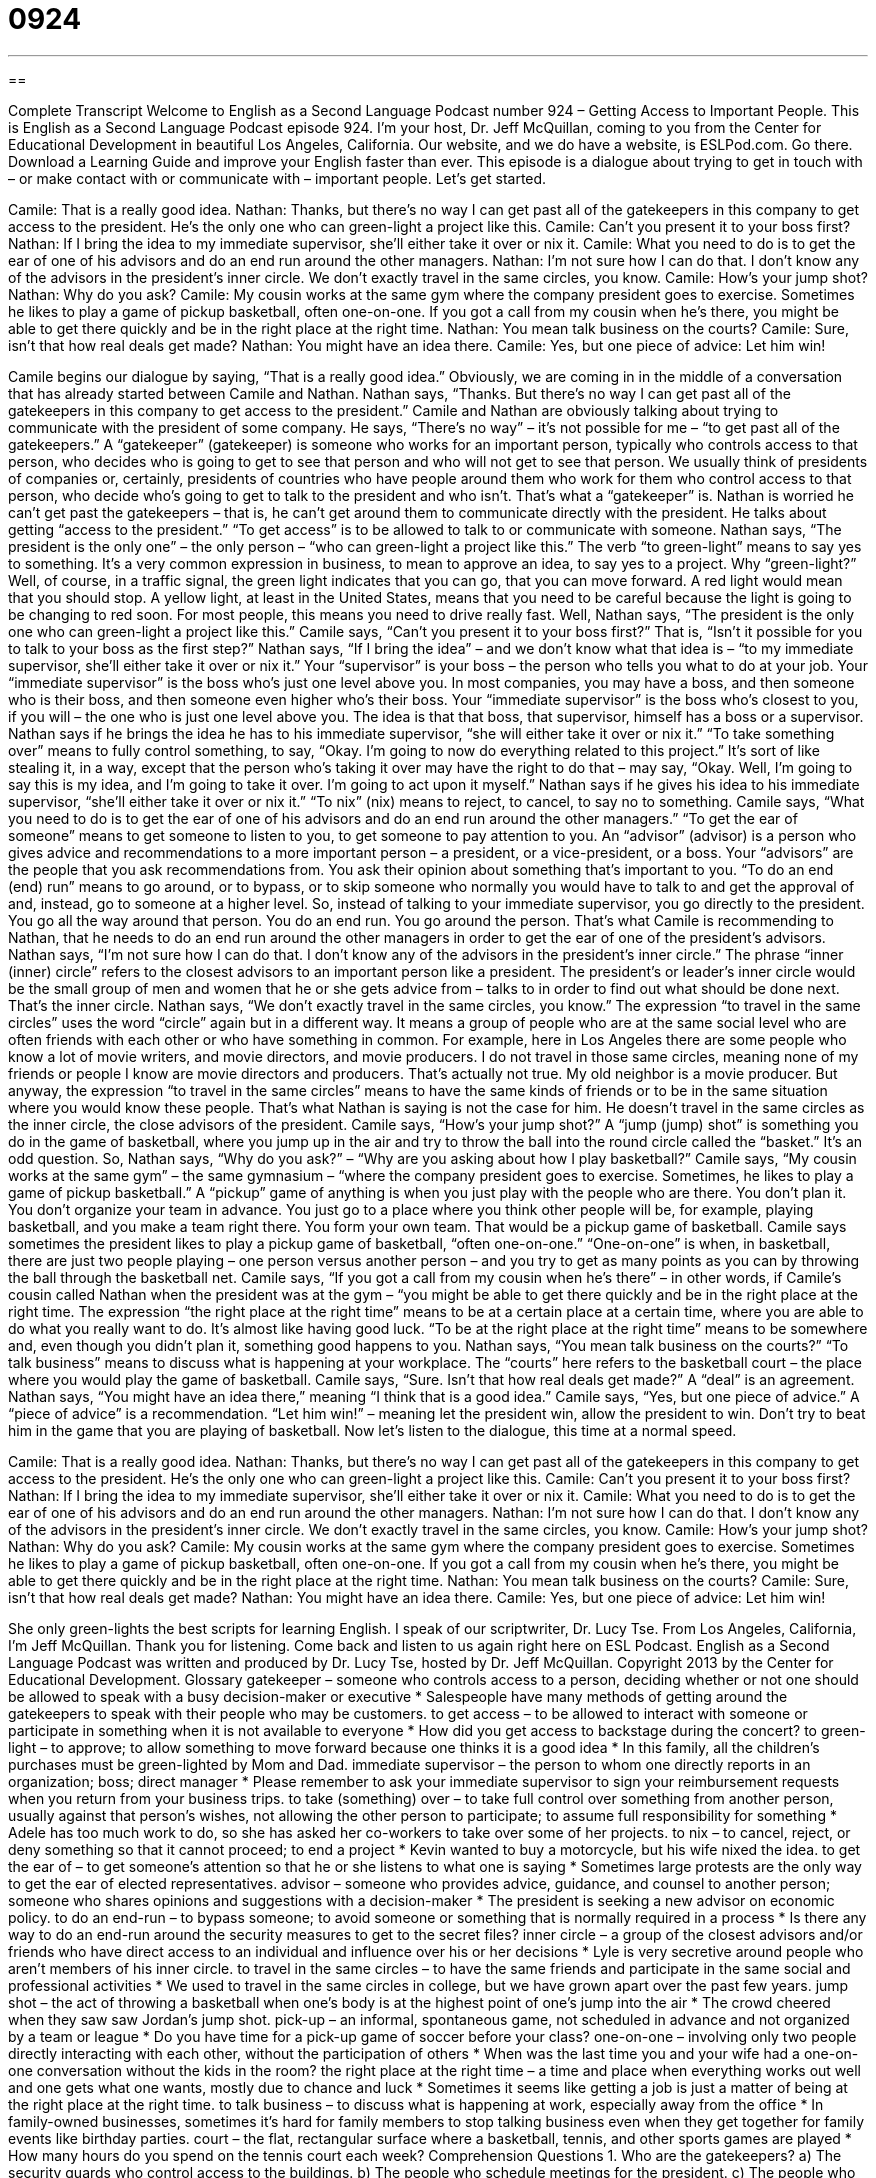 = 0924
:toc: left
:toclevels: 3
:sectnums:
:stylesheet: ../../../myAdocCss.css

'''

== 

Complete Transcript
Welcome to English as a Second Language Podcast number 924 – Getting Access to Important People.
This is English as a Second Language Podcast episode 924. I'm your host, Dr. Jeff McQuillan, coming to you from the Center for Educational Development in beautiful Los Angeles, California.
Our website, and we do have a website, is ESLPod.com. Go there. Download a Learning Guide and improve your English faster than ever.
This episode is a dialogue about trying to get in touch with – or make contact with or communicate with – important people. Let’s get started.
[start of dialogue]
Camile: That is a really good idea.
Nathan: Thanks, but there’s no way I can get past all of the gatekeepers in this company to get access to the president. He’s the only one who can green-light a project like this.
Camile: Can’t you present it to your boss first?
Nathan: If I bring the idea to my immediate supervisor, she’ll either take it over or nix it.
Camile: What you need to do is to get the ear of one of his advisors and do an end run around the other managers.
Nathan: I’m not sure how I can do that. I don’t know any of the advisors in the president’s inner circle. We don’t exactly travel in the same circles, you know.
Camile: How’s your jump shot?
Nathan: Why do you ask?
Camile: My cousin works at the same gym where the company president goes to exercise. Sometimes he likes to play a game of pickup basketball, often one-on-one. If you got a call from my cousin when he’s there, you might be able to get there quickly and be in the right place at the right time.
Nathan: You mean talk business on the courts?
Camile: Sure, isn’t that how real deals get made?
Nathan: You might have an idea there.
Camile: Yes, but one piece of advice: Let him win!
[end of dialogue]
Camile begins our dialogue by saying, “That is a really good idea.” Obviously, we are coming in in the middle of a conversation that has already started between Camile and Nathan. Nathan says, “Thanks. But there’s no way I can get past all of the gatekeepers in this company to get access to the president.” Camile and Nathan are obviously talking about trying to communicate with the president of some company.
He says, “There’s no way” – it’s not possible for me – “to get past all of the gatekeepers.” A “gatekeeper” (gatekeeper) is someone who works for an important person, typically who controls access to that person, who decides who is going to get to see that person and who will not get to see that person. We usually think of presidents of companies or, certainly, presidents of countries who have people around them who work for them who control access to that person, who decide who’s going to get to talk to the president and who isn’t. That’s what a “gatekeeper” is. Nathan is worried he can’t get past the gatekeepers – that is, he can’t get around them to communicate directly with the president. He talks about getting “access to the president.” “To get access” is to be allowed to talk to or communicate with someone.
Nathan says, “The president is the only one” – the only person – “who can green-light a project like this.” The verb “to green-light” means to say yes to something. It’s a very common expression in business, to mean to approve an idea, to say yes to a project. Why “green-light?” Well, of course, in a traffic signal, the green light indicates that you can go, that you can move forward. A red light would mean that you should stop. A yellow light, at least in the United States, means that you need to be careful because the light is going to be changing to red soon. For most people, this means you need to drive really fast.
Well, Nathan says, “The president is the only one who can green-light a project like this.” Camile says, “Can’t you present it to your boss first?” That is, “Isn’t it possible for you to talk to your boss as the first step?” Nathan says, “If I bring the idea” – and we don’t know what that idea is – “to my immediate supervisor, she’ll either take it over or nix it.” Your “supervisor” is your boss – the person who tells you what to do at your job. Your “immediate supervisor” is the boss who’s just one level above you. In most companies, you may have a boss, and then someone who is their boss, and then someone even higher who’s their boss. Your “immediate supervisor” is the boss who’s closest to you, if you will – the one who is just one level above you. The idea is that that boss, that supervisor, himself has a boss or a supervisor.
Nathan says if he brings the idea he has to his immediate supervisor, “she will either take it over or nix it.” “To take something over” means to fully control something, to say, “Okay. I’m going to now do everything related to this project.” It’s sort of like stealing it, in a way, except that the person who’s taking it over may have the right to do that – may say, “Okay. Well, I’m going to say this is my idea, and I’m going to take it over. I’m going to act upon it myself.” Nathan says if he gives his idea to his immediate supervisor, “she’ll either take it over or nix it.” “To nix” (nix) means to reject, to cancel, to say no to something.
Camile says, “What you need to do is to get the ear of one of his advisors and do an end run around the other managers.” “To get the ear of someone” means to get someone to listen to you, to get someone to pay attention to you. An “advisor” (advisor) is a person who gives advice and recommendations to a more important person – a president, or a vice-president, or a boss. Your “advisors” are the people that you ask recommendations from. You ask their opinion about something that’s important to you.
“To do an end (end) run” means to go around, or to bypass, or to skip someone who normally you would have to talk to and get the approval of and, instead, go to someone at a higher level. So, instead of talking to your immediate supervisor, you go directly to the president. You go all the way around that person. You do an end run. You go around the person. That’s what Camile is recommending to Nathan, that he needs to do an end run around the other managers in order to get the ear of one of the president’s advisors.
Nathan says, “I’m not sure how I can do that. I don’t know any of the advisors in the president’s inner circle.” The phrase “inner (inner) circle” refers to the closest advisors to an important person like a president. The president’s or leader’s inner circle would be the small group of men and women that he or she gets advice from – talks to in order to find out what should be done next. That’s the inner circle.
Nathan says, “We don’t exactly travel in the same circles, you know.” The expression “to travel in the same circles” uses the word “circle” again but in a different way. It means a group of people who are at the same social level who are often friends with each other or who have something in common. For example, here in Los Angeles there are some people who know a lot of movie writers, and movie directors, and movie producers. I do not travel in those same circles, meaning none of my friends or people I know are movie directors and producers. That’s actually not true. My old neighbor is a movie producer.
But anyway, the expression “to travel in the same circles” means to have the same kinds of friends or to be in the same situation where you would know these people. That’s what Nathan is saying is not the case for him. He doesn’t travel in the same circles as the inner circle, the close advisors of the president.
Camile says, “How’s your jump shot?” A “jump (jump) shot” is something you do in the game of basketball, where you jump up in the air and try to throw the ball into the round circle called the “basket.” It’s an odd question. So, Nathan says, “Why do you ask?” – “Why are you asking about how I play basketball?” Camile says, “My cousin works at the same gym” – the same gymnasium – “where the company president goes to exercise. Sometimes, he likes to play a game of pickup basketball.” A “pickup” game of anything is when you just play with the people who are there. You don’t plan it. You don’t organize your team in advance. You just go to a place where you think other people will be, for example, playing basketball, and you make a team right there. You form your own team. That would be a pickup game of basketball.
Camile says sometimes the president likes to play a pickup game of basketball, “often one-on-one.” “One-on-one” is when, in basketball, there are just two people playing – one person versus another person – and you try to get as many points as you can by throwing the ball through the basketball net. Camile says, “If you got a call from my cousin when he’s there” – in other words, if Camile’s cousin called Nathan when the president was at the gym – “you might be able to get there quickly and be in the right place at the right time. The expression “the right place at the right time” means to be at a certain place at a certain time, where you are able to do what you really want to do. It’s almost like having good luck. “To be at the right place at the right time” means to be somewhere and, even though you didn’t plan it, something good happens to you.
Nathan says, “You mean talk business on the courts?” “To talk business” means to discuss what is happening at your workplace. The “courts” here refers to the basketball court – the place where you would play the game of basketball. Camile says, “Sure. Isn’t that how real deals get made?” A “deal” is an agreement. Nathan says, “You might have an idea there,” meaning “I think that is a good idea.” Camile says, “Yes, but one piece of advice.” A “piece of advice” is a recommendation. “Let him win!” – meaning let the president win, allow the president to win. Don’t try to beat him in the game that you are playing of basketball.
Now let’s listen to the dialogue, this time at a normal speed.
[start of dialogue]
Camile: That is a really good idea.
Nathan: Thanks, but there’s no way I can get past all of the gatekeepers in this company to get access to the president. He’s the only one who can green-light a project like this.
Camile: Can’t you present it to your boss first?
Nathan: If I bring the idea to my immediate supervisor, she’ll either take it over or nix it.
Camile: What you need to do is to get the ear of one of his advisors and do an end run around the other managers.
Nathan: I’m not sure how I can do that. I don’t know any of the advisors in the president’s inner circle. We don’t exactly travel in the same circles, you know.
Camile: How’s your jump shot?
Nathan: Why do you ask?
Camile: My cousin works at the same gym where the company president goes to exercise. Sometimes he likes to play a game of pickup basketball, often one-on-one. If you got a call from my cousin when he’s there, you might be able to get there quickly and be in the right place at the right time.
Nathan: You mean talk business on the courts?
Camile: Sure, isn’t that how real deals get made?
Nathan: You might have an idea there.
Camile: Yes, but one piece of advice: Let him win!
[end of dialogue]
She only green-lights the best scripts for learning English. I speak of our scriptwriter, Dr. Lucy Tse.
From Los Angeles, California, I’m Jeff McQuillan. Thank you for listening. Come back and listen to us again right here on ESL Podcast.
English as a Second Language Podcast was written and produced by Dr. Lucy Tse, hosted by Dr. Jeff McQuillan. Copyright 2013 by the Center for Educational Development.
Glossary
gatekeeper – someone who controls access to a person, deciding whether or not one should be allowed to speak with a busy decision-maker or executive
* Salespeople have many methods of getting around the gatekeepers to speak with their people who may be customers.
to get access – to be allowed to interact with someone or participate in something when it is not available to everyone
* How did you get access to backstage during the concert?
to green-light – to approve; to allow something to move forward because one thinks it is a good idea
* In this family, all the children’s purchases must be green-lighted by Mom and Dad.
immediate supervisor – the person to whom one directly reports in an organization; boss; direct manager
* Please remember to ask your immediate supervisor to sign your reimbursement requests when you return from your business trips.
to take (something) over – to take full control over something from another person, usually against that person’s wishes, not allowing the other person to participate; to assume full responsibility for something
* Adele has too much work to do, so she has asked her co-workers to take over some of her projects.
to nix – to cancel, reject, or deny something so that it cannot proceed; to end a project
* Kevin wanted to buy a motorcycle, but his wife nixed the idea.
to get the ear of – to get someone’s attention so that he or she listens to what one is saying
* Sometimes large protests are the only way to get the ear of elected representatives.
advisor – someone who provides advice, guidance, and counsel to another person; someone who shares opinions and suggestions with a decision-maker
* The president is seeking a new advisor on economic policy.
to do an end-run – to bypass someone; to avoid someone or something that is normally required in a process
* Is there any way to do an end-run around the security measures to get to the secret files?
inner circle – a group of the closest advisors and/or friends who have direct access to an individual and influence over his or her decisions
* Lyle is very secretive around people who aren’t members of his inner circle.
to travel in the same circles – to have the same friends and participate in the same social and professional activities
* We used to travel in the same circles in college, but we have grown apart over the past few years.
jump shot – the act of throwing a basketball when one’s body is at the highest point of one’s jump into the air
* The crowd cheered when they saw saw Jordan’s jump shot.
pick-up – an informal, spontaneous game, not scheduled in advance and not organized by a team or league
* Do you have time for a pick-up game of soccer before your class?
one-on-one – involving only two people directly interacting with each other, without the participation of others
* When was the last time you and your wife had a one-on-one conversation without the kids in the room?
the right place at the right time – a time and place when everything works out well and one gets what one wants, mostly due to chance and luck
* Sometimes it seems like getting a job is just a matter of being at the right place at the right time.
to talk business – to discuss what is happening at work, especially away from the office
* In family-owned businesses, sometimes it’s hard for family members to stop talking business even when they get together for family events like birthday parties.
court – the flat, rectangular surface where a basketball, tennis, and other sports games are played
* How many hours do you spend on the tennis court each week?
Comprehension Questions
1. Who are the gatekeepers?
a) The security guards who control access to the buildings.
b) The people who schedule meetings for the president.
c) The people who decide who should be hired.
2. According to Nathan, what might his supervisor do if she hears his idea?
a) She might sell it to their competitors.
b) She might prevent it from being implemented.
c) She might tell the president it’s a stupid idea.
Answers at bottom.
What Else Does It Mean?
to get the ear of
The phrase “to get the ear of,” in this podcast, means to get someone’s attention so that he or she listens to what one is saying: “Now that you have the ear of the CEO, you’d better say something interesting.” The phrase “in one ear and out the other” describes what happens when someone hears something, but does not pay attention to it and quickly forgets it: “The teacher is frustrated, because it seems like her lessons go in one ear and out other the other.” The phrase “to keep (one’s) ears open” means to listen attentively to see if one can hear some useful information or discover an opportunity: “Please keep your ears open and let me know if you hear about any new job opportunities.”
court
In this podcast, the word “court” means the flat, rectangular surface where a basketball, tennis, or other sports game is played: “Number 16 is the best player on the court.” The phrase “the ball is in (one’s) court” means for something to be one’s responsibility, or for one to need to take the next action: “We’ve done everything we can, and now the ball is in his court.” A “court” is also the place where a legal trial is held: “Mariah has to go to court to testify as a witness in the murder trial.” Finally, a “food court” is the area in a shopping center where there are many inexpensive fast food restaurants with a common seating area: “Let’s meet at the food court for lunch and then see a movie together.”
Culture Note
The President’s Inner Circle
The President of the United States has the power to “appoint” (name someone to fill a position) members of the “Cabinet,” who lead executive departments. The Cabinet members traditionally serve as some of the President’s closes and most “trusted” (believed; relied upon) advisors. But not all Cabinet members have equal access to the President.
In general, the President has an inner circle of Cabinet members whose advice is “adhered to” (followed) more closely and “carries more weight” (has more power or importance; is more influential). This inner circle usually “comprises” (is made up of) the “Secretary of State” (responsible for “foreign’ (international) affairs), the “Secretary of the Treasury” (concerned with finance, money, and the economy), the “Secretary of Defense” (responsible for the military), and the “Attorney General” (responsible for providing legal advice). Together, these four department “heads” (leaders) are referred to as “The Big 4.” These are the most influential Cabinet members.
The four members of the president’s inner circle also “correspond to” (are tied or related to) the four “original” (from the beginning) departments of the federal government. In other words, these were the four departments that existed under the country’s first president, George Washington.
Some people are “concerned over” (worried about) the amount of influence that the members of the inner circle can have over the President’s decisions, since Cabinet members are not elected by the general public. They argue that their appointment without “representation” (having been elected) gives them “undue” (inappropriate and excessive) power in the “federal” (national) government.
Comprehension Answers
1 - b
2 - c